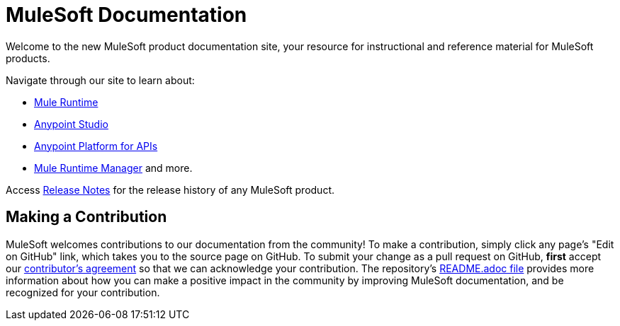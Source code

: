 = MuleSoft Documentation

Welcome to the new MuleSoft product documentation site, your resource for instructional and reference material for MuleSoft products.

Navigate through our site to learn about: 

* link:/mule-fundamentals/v/3.7/[Mule Runtime]
* link:/mule-fundamentals/v/3.7/anypoint-studio-essentials[Anypoint Studio] 
* link:/anypoint-platform-for-apis/anypoint-platform-for-apis-user-guide[Anypoint Platform for APIs] 
* link:/runtime-manager/cloudhub[Mule Runtime Manager] and more.

Access link:/release-notes/[Release Notes] for the release history of any MuleSoft product.

== Making a Contribution

MuleSoft welcomes contributions to our documentation from the community! To make a contribution, simply click any page’s "Edit on GitHub" link, which takes you to the source page on GitHub. To submit your change as a pull request on GitHub, *first* accept our link:http://www.mulesoft.org/legal/contributor-agreement.html[contributor's agreement] so that we can acknowledge your contribution. The repository’s link:https://github.com/mulesoft/mulesoft-docs/blob/master/README.adoc[README.adoc file] provides more information about how you can make a positive impact in the community by improving MuleSoft documentation, and be recognized for your contribution.
